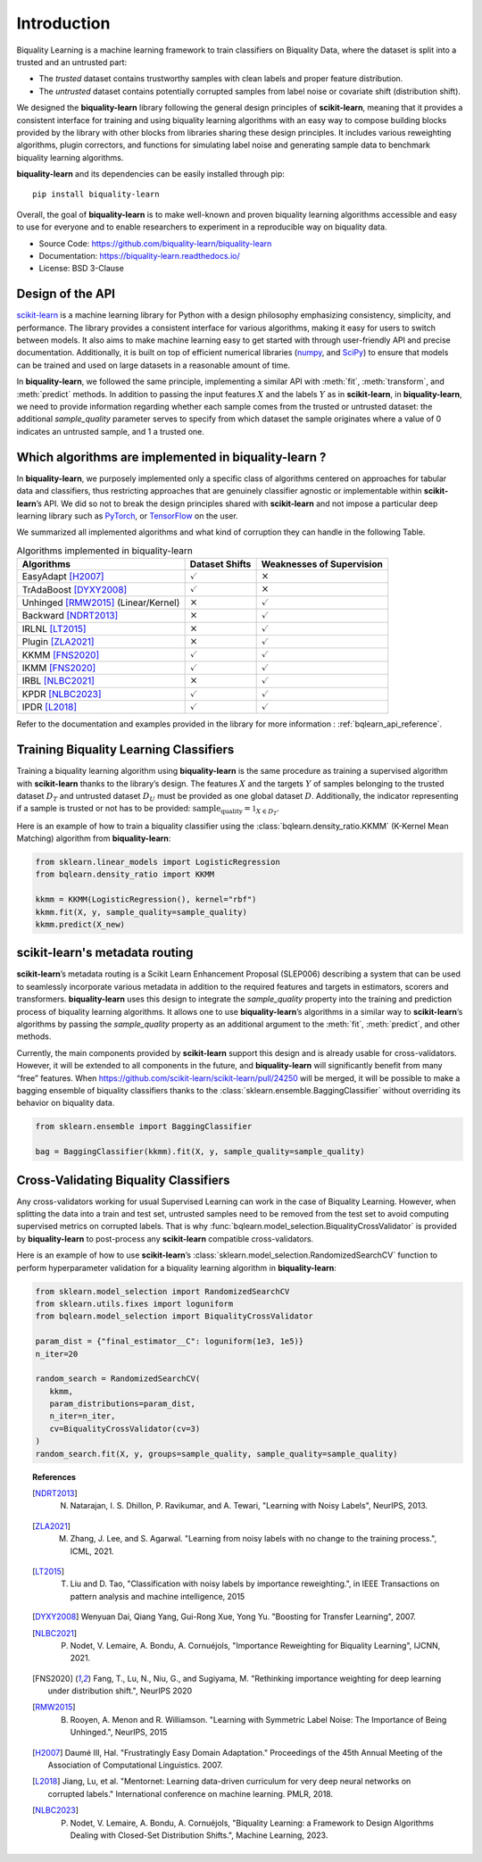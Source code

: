 ============
Introduction
============

Biquality Learning is a machine learning framework to train classifiers on Biquality Data,
where the dataset is split into a trusted and an untrusted part:

* The *trusted* dataset contains trustworthy samples with clean labels and proper feature distribution.
* The *untrusted* dataset contains potentially corrupted samples from label noise or covariate shift (distribution shift).

We designed the **biquality-learn** library following the general design
principles of **scikit-learn**, meaning that it provides a consistent
interface for training and using biquality learning algorithms with an
easy way to compose building blocks provided by the library with other
blocks from libraries sharing these design principles.
It includes various reweighting algorithms, plugin correctors,
and functions for simulating label noise and generating sample data
to benchmark biquality learning algorithms.

**biquality-learn** and its dependencies can be easily installed through pip:

::

   pip install biquality-learn

Overall, the goal of **biquality-learn** is to make well-known and
proven biquality learning algorithms accessible and easy to use for
everyone and to enable researchers to experiment in a reproducible way
on biquality data.

-  Source Code: https://github.com/biquality-learn/biquality-learn

-  Documentation: https://biquality-learn.readthedocs.io/

-  License: BSD 3-Clause

.. _design:

Design of the API
=================

`scikit-learn <https://scikit-learn.org/stable/>`_ is a machine learning
library for Python with a design philosophy emphasizing consistency,
simplicity, and performance. The library provides a consistent interface
for various algorithms, making it easy for users to switch between
models. It also aims to make machine learning easy to get started with
through user-friendly API and precise documentation. Additionally, it is
built on top of efficient numerical libraries (`numpy <https://numpy.org/>`_,
and `SciPy <https://scipy.org/>`_) to ensure that models can be
trained and used on large datasets in a reasonable amount of time.

In **biquality-learn**, we followed the same principle, implementing a
similar API with :meth:`fit`, :meth:`transform`, and :meth:`predict` methods.
In addition to passing the input features :math:`X` and the labels
:math:`Y` as in **scikit-learn**, in **biquality-learn**, we need to
provide information regarding whether each sample comes from the trusted or
untrusted dataset: the additional *sample_quality* parameter serves to specify
from which dataset the sample originates where a value of 0 indicates an untrusted
sample, and 1 a trusted one.

Which algorithms are implemented in biquality-learn ?
=====================================================

In **biquality-learn**, we purposely implemented only a specific class
of algorithms centered on approaches for tabular data and classifiers,
thus restricting approaches that are genuinely classifier agnostic or
implementable within **scikit-learn**\ ’s API. We did so not to break
the design principles shared with **scikit-learn** and not impose a
particular deep learning library such as `PyTorch <https://pytorch.org/>`_,
or `TensorFlow <https://www.tensorflow.org/?hl=fr>`_ on the user.

We summarized all implemented algorithms and what kind of corruption
they can handle in the following Table.

.. table:: Algorithms implemented in biquality-learn

   +-----------------------+--------------------+-----------------------+
   | **Algorithms**        | **Dataset Shifts** | **Weaknesses of       |
   |                       |                    | Supervision**         |
   +=======================+====================+=======================+
   | EasyAdapt [H2007]_    | :math:`\checkmark` | :math:`\times`        |
   +-----------------------+--------------------+-----------------------+
   | TrAdaBoost [DYXY2008]_| :math:`\checkmark` | :math:`\times`        |
   +-----------------------+--------------------+-----------------------+
   | Unhinged [RMW2015]_   | :math:`\times`     | :math:`\checkmark`    |
   | (Linear/Kernel)       |                    |                       |
   +-----------------------+--------------------+-----------------------+
   | Backward [NDRT2013]_  | :math:`\times`     | :math:`\checkmark`    |
   +-----------------------+--------------------+-----------------------+
   | IRLNL [LT2015]_       | :math:`\times`     | :math:`\checkmark`    |
   +-----------------------+--------------------+-----------------------+
   | Plugin [ZLA2021]_     | :math:`\times`     | :math:`\checkmark`    |
   +-----------------------+--------------------+-----------------------+
   | KKMM [FNS2020]_       | :math:`\checkmark` | :math:`\checkmark`    |
   +-----------------------+--------------------+-----------------------+
   | IKMM [FNS2020]_       | :math:`\checkmark` | :math:`\checkmark`    |
   +-----------------------+--------------------+-----------------------+
   | IRBL [NLBC2021]_      | :math:`\times`     | :math:`\checkmark`    |
   +-----------------------+--------------------+-----------------------+
   | KPDR [NLBC2023]_      | :math:`\checkmark` | :math:`\checkmark`    |
   +-----------------------+--------------------+-----------------------+
   | IPDR [L2018]_         | :math:`\checkmark` | :math:`\checkmark`    |
   +-----------------------+--------------------+-----------------------+

Refer to the documentation and examples provided in the library for more information :
:ref:`bqlearn_api_reference`.

Training Biquality Learning Classifiers
=======================================

Training a biquality learning algorithm using **biquality-learn** is the
same procedure as training a supervised algorithm with **scikit-learn**
thanks to the library\ ’s design. The features :math:`X` and the targets
:math:`Y` of samples belonging to the trusted
dataset :math:`D_T` and untrusted dataset :math:`D_U` must be provided
as one global dataset :math:`D`. Additionally, the indicator
representing if a sample is trusted or not has to be provided:
:math:`\textit{sample_quality}=\mathbb{1}_{X\in D_T}`.

Here is an example of how to train a biquality classifier using the
:class:`bqlearn.density_ratio.KKMM` (K-Kernel Mean Matching) algorithm from **biquality-learn**:

.. code:: python 

   from sklearn.linear_models import LogisticRegression
   from bqlearn.density_ratio import KKMM

   kkmm = KKMM(LogisticRegression(), kernel="rbf")
   kkmm.fit(X, y, sample_quality=sample_quality)
   kkmm.predict(X_new)   

scikit-learn's metadata routing
===============================

**scikit-learn**\ ’s metadata routing is a Scikit Learn Enhancement
Proposal (SLEP006) describing a system that can be used to seamlessly
incorporate various metadata in addition to the required features and
targets in estimators, scorers and transformers.
**biquality-learn** uses this design to integrate the *sample_quality*
property into the training and prediction process of biquality learning
algorithms. It allows one to use **biquality-learn**\ ’s algorithms in a
similar way to **scikit-learn**\ ’s algorithms by passing the
*sample_quality* property as an additional argument to the :meth:`fit`,
:meth:`predict`, and other methods.

Currently, the main components provided by **scikit-learn** support this
design and is already usable for cross-validators. However, it will be
extended to all components in the future, and **biquality-learn** will
significantly benefit from many “free” features. When
https://github.com/scikit-learn/scikit-learn/pull/24250 will be merged,
it will be possible to make a bagging ensemble of biquality classifiers
thanks to the :class:`sklearn.ensemble.BaggingClassifier` without
overriding its behavior on biquality data.

.. code:: python 

   from sklearn.ensemble import BaggingClassifier

   bag = BaggingClassifier(kkmm).fit(X, y, sample_quality=sample_quality)

Cross-Validating Biquality Classifiers
======================================

Any cross-validators working for usual Supervised Learning can work in
the case of Biquality Learning. However, when splitting the data into a
train and test set, untrusted samples need to be removed from the test
set to avoid computing supervised metrics on corrupted labels. That is
why :func:`bqlearn.model_selection.BiqualityCrossValidator` is provided
by **biquality-learn** to post-process any **scikit-learn** compatible
cross-validators.

Here is an example of how to use **scikit-learn**\ ’s
:class:`sklearn.model_selection.RandomizedSearchCV` function
to perform hyperparameter validation for a
biquality learning algorithm in **biquality-learn**:

.. code:: python 

   from sklearn.model_selection import RandomizedSearchCV
   from sklearn.utils.fixes import loguniform
   from bqlearn.model_selection import BiqualityCrossValidator

   param_dist = {"final_estimator__C": loguniform(1e3, 1e5)}
   n_iter=20

   random_search = RandomizedSearchCV(
      kkmm,
      param_distributions=param_dist,
      n_iter=n_iter,
      cv=BiqualityCrossValidator(cv=3)
   )
   random_search.fit(X, y, groups=sample_quality, sample_quality=sample_quality)

.. topic:: References

 .. [NDRT2013] N. Natarajan, I. S. Dhillon, P. Ravikumar, and A. Tewari, "Learning with Noisy Labels", NeurIPS, 2013.

 .. [ZLA2021] M. Zhang, J. Lee, and S. Agarwal. "Learning from noisy labels with no change to the training process.", ICML, 2021.

 .. [LT2015] T. Liu and D. Tao, "Classification with noisy labels by importance reweighting.", in IEEE Transactions on pattern analysis and machine intelligence, 2015

 .. [DYXY2008] Wenyuan Dai, Qiang Yang, Gui-Rong Xue, Yong Yu. "Boosting for Transfer Learning", 2007.
 
 .. [NLBC2021] P. Nodet, V. Lemaire, A. Bondu, A. Cornuéjols, "Importance Reweighting for Biquality Learning", IJCNN, 2021.

 .. [FNS2020]  Fang, T., Lu, N., Niu, G., and Sugiyama, M. "Rethinking importance weighting for deep learning under distribution shift.", NeurIPS 2020

 .. [RMW2015] B. Rooyen, A. Menon and R. Williamson. "Learning with Symmetric Label Noise: The Importance of Being Unhinged.", NeurIPS, 2015

 .. [H2007] Daumé III, Hal. "Frustratingly Easy Domain Adaptation."
            Proceedings of the 45th Annual Meeting of the Association of Computational Linguistics. 2007.

 .. [L2018] Jiang, Lu, et al. "Mentornet: Learning data-driven curriculum for very deep neural networks on corrupted labels." International conference on machine learning. PMLR, 2018.

 .. [NLBC2023] P. Nodet, V. Lemaire, A. Bondu, A. Cornuéjols, "Biquality Learning: a Framework to Design Algorithms Dealing with Closed-Set Distribution Shifts.", Machine Learning, 2023.